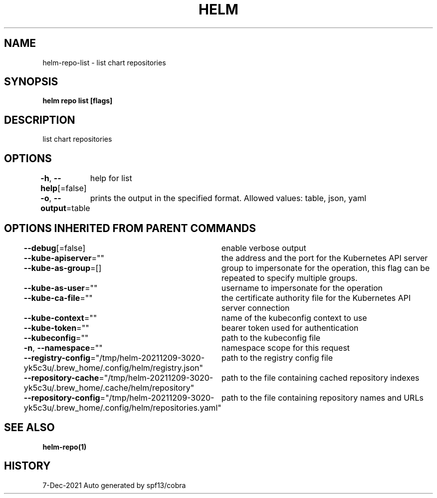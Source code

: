 .nh
.TH "HELM" "1" "Dec 2021" "Auto generated by spf13/cobra" ""

.SH NAME
.PP
helm\-repo\-list \- list chart repositories


.SH SYNOPSIS
.PP
\fBhelm repo list [flags]\fP


.SH DESCRIPTION
.PP
list chart repositories


.SH OPTIONS
.PP
\fB\-h\fP, \fB\-\-help\fP[=false]
	help for list

.PP
\fB\-o\fP, \fB\-\-output\fP=table
	prints the output in the specified format. Allowed values: table, json, yaml


.SH OPTIONS INHERITED FROM PARENT COMMANDS
.PP
\fB\-\-debug\fP[=false]
	enable verbose output

.PP
\fB\-\-kube\-apiserver\fP=""
	the address and the port for the Kubernetes API server

.PP
\fB\-\-kube\-as\-group\fP=[]
	group to impersonate for the operation, this flag can be repeated to specify multiple groups.

.PP
\fB\-\-kube\-as\-user\fP=""
	username to impersonate for the operation

.PP
\fB\-\-kube\-ca\-file\fP=""
	the certificate authority file for the Kubernetes API server connection

.PP
\fB\-\-kube\-context\fP=""
	name of the kubeconfig context to use

.PP
\fB\-\-kube\-token\fP=""
	bearer token used for authentication

.PP
\fB\-\-kubeconfig\fP=""
	path to the kubeconfig file

.PP
\fB\-n\fP, \fB\-\-namespace\fP=""
	namespace scope for this request

.PP
\fB\-\-registry\-config\fP="/tmp/helm\-20211209\-3020\-yk5c3u/.brew\_home/.config/helm/registry.json"
	path to the registry config file

.PP
\fB\-\-repository\-cache\fP="/tmp/helm\-20211209\-3020\-yk5c3u/.brew\_home/.cache/helm/repository"
	path to the file containing cached repository indexes

.PP
\fB\-\-repository\-config\fP="/tmp/helm\-20211209\-3020\-yk5c3u/.brew\_home/.config/helm/repositories.yaml"
	path to the file containing repository names and URLs


.SH SEE ALSO
.PP
\fBhelm\-repo(1)\fP


.SH HISTORY
.PP
7\-Dec\-2021 Auto generated by spf13/cobra
